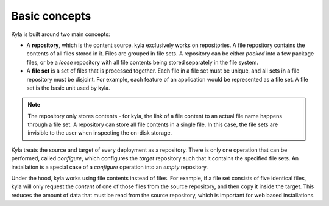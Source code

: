 Basic concepts
==============

Kyla is built around two main concepts:

* A **repository**, which is the content source. kyla exclusively works on repositories. A file repository contains the contents of all files stored in it. Files are grouped in file sets. A repository can be either *packed* into a few package files, or be a *loose* repository with all file contents being stored separately in the file system.
* A **file set** is a set of files that is processed together. Each file in a file set must be unique, and all sets in a file repository must be disjoint. For example, each feature of an application would be represented as a file set. A file set is the basic unit used by kyla.

.. note::

    The repository only stores contents - for kyla, the link of a file content to an actual file name happens through a file set. A repository can store all file contents in a single file. In this case, the file sets are invisible to the user when inspecting the on-disk storage.

Kyla treats the source and target of every deployment as a repository. There is only one operation that can be performed, called *configure*, which configures the *target* repository such that it contains the specified file sets. An installation is a special case of a *configure* operation into an *empty* repository.

Under the hood, kyla works using file contents instead of files. For example, if a file set consists of five identical files, kyla will only request the *content* of one of those files from the source repository, and then copy it inside the target. This reduces the amount of data that must be read from the source repository, which is important for web based installations.
